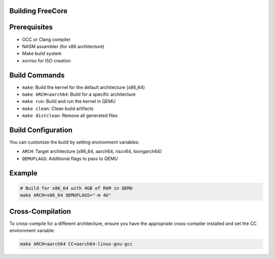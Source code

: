=================
Building FreeCore
=================

============
Prerequisites
============
- GCC or Clang compiler
- NASM assembler (for x86 architecture)
- Make build system
- xorriso for ISO creation

==============
Build Commands
==============
- ``make``: Build the kernel for the default architecture (x86_64)
- ``make ARCH=aarch64``: Build for a specific architecture
- ``make run``: Build and run the kernel in QEMU
- ``make clean``: Clean build artifacts
- ``make distclean``: Remove all generated files

===================
Build Configuration
===================
You can customize the build by setting environment variables:

- ``ARCH``: Target architecture (x86_64, aarch64, riscv64, loongarch64)
- ``QEMUFLAGS``: Additional flags to pass to QEMU

=======
Example
=======

.. code-block:: bash

   # Build for x86_64 with 4GB of RAM in QEMU
   make ARCH=x86_64 QEMUFLAGS="-m 4G"

=================
Cross-Compilation
=================
To cross-compile for a different architecture, ensure you have the appropriate cross-compiler installed and set the CC environment variable:

.. code-block:: bash

   make ARCH=aarch64 CC=aarch64-linux-gnu-gcc
